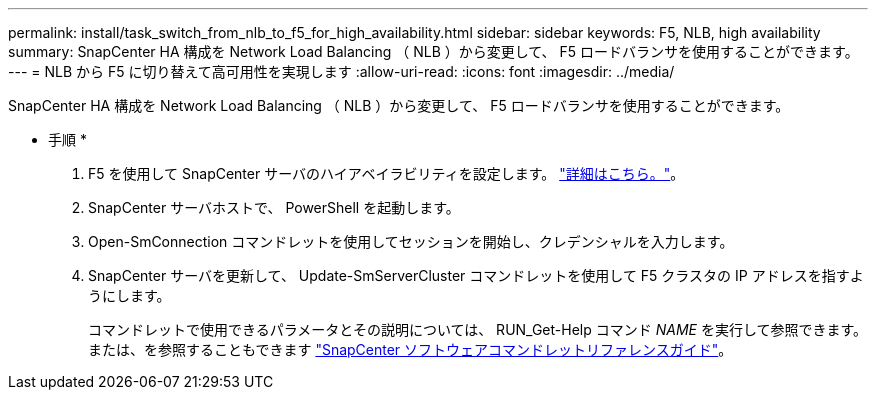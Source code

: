 ---
permalink: install/task_switch_from_nlb_to_f5_for_high_availability.html 
sidebar: sidebar 
keywords: F5, NLB, high availability 
summary: SnapCenter HA 構成を Network Load Balancing （ NLB ）から変更して、 F5 ロードバランサを使用することができます。 
---
= NLB から F5 に切り替えて高可用性を実現します
:allow-uri-read: 
:icons: font
:imagesdir: ../media/


[role="lead"]
SnapCenter HA 構成を Network Load Balancing （ NLB ）から変更して、 F5 ロードバランサを使用することができます。

* 手順 *

. F5 を使用して SnapCenter サーバのハイアベイラビリティを設定します。 https://kb.netapp.com/Advice_and_Troubleshooting/Data_Protection_and_Security/SnapCenter/How_to_configure_SnapCenter_Servers_for_high_availability_using_F5_Load_Balancer["詳細はこちら。"^]。
. SnapCenter サーバホストで、 PowerShell を起動します。
. Open-SmConnection コマンドレットを使用してセッションを開始し、クレデンシャルを入力します。
. SnapCenter サーバを更新して、 Update-SmServerCluster コマンドレットを使用して F5 クラスタの IP アドレスを指すようにします。
+
コマンドレットで使用できるパラメータとその説明については、 RUN_Get-Help コマンド _NAME_ を実行して参照できます。または、を参照することもできます https://docs.netapp.com/us-en/snapcenter-cmdlets-48/index.html["SnapCenter ソフトウェアコマンドレットリファレンスガイド"^]。


